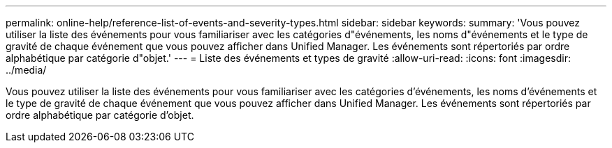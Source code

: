 ---
permalink: online-help/reference-list-of-events-and-severity-types.html 
sidebar: sidebar 
keywords:  
summary: 'Vous pouvez utiliser la liste des événements pour vous familiariser avec les catégories d"événements, les noms d"événements et le type de gravité de chaque événement que vous pouvez afficher dans Unified Manager. Les événements sont répertoriés par ordre alphabétique par catégorie d"objet.' 
---
= Liste des événements et types de gravité
:allow-uri-read: 
:icons: font
:imagesdir: ../media/


[role="lead"]
Vous pouvez utiliser la liste des événements pour vous familiariser avec les catégories d'événements, les noms d'événements et le type de gravité de chaque événement que vous pouvez afficher dans Unified Manager. Les événements sont répertoriés par ordre alphabétique par catégorie d'objet.
